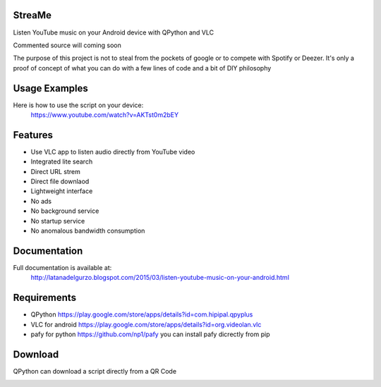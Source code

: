 StreaMe
-------

Listen YouTube music on your Android device with QPython and VLC

Commented source will coming soon

The purpose of this project is not to steal from the pockets of google or to compete with Spotify or Deezer.
It's only a proof of concept of what you can do with a few lines of code and a bit of DIY philosophy

Usage Examples
--------------

Here is how to use the script on your device:
 https://www.youtube.com/watch?v=AKTst0m2bEY
 
Features
--------

- Use VLC app to listen audio directly from YouTube video
- Integrated lite search
- Direct URL strem
- Direct file downlaod 
- Lightweight interface
- No ads
- No background service
- No startup service
- No anomalous bandwidth consumption

Documentation
-------------

Full documentation is available at:
 http://latanadelgurzo.blogspot.com/2015/03/listen-youtube-music-on-your-android.html
 
Requirements
------------

- QPython https://play.google.com/store/apps/details?id=com.hipipal.qpyplus
- VLC for android https://play.google.com/store/apps/details?id=org.videolan.vlc
- pafy for python https://github.com/np1/pafy
  you can install pafy dicrectly from pip 
.. image:: http://3.bp.blogspot.com/-zdGtEgozh2A/VPjdc9L1EfI/AAAAAAAABY8/bWO7Qbpm1bI/s1600/istr.png
    :target: http://3.bp.blogspot.com/-zdGtEgozh2A/VPjdc9L1EfI/AAAAAAAABY8/bWO7Qbpm1bI/s1600/istr.png

Download
--------

QPython can download a script directly from a QR Code

.. image:: https://raw.githubusercontent.com/Gurzo/streame/master/qr.jpg
    :target: https://rawgit.com/Gurzo/streame/master/streame.py

